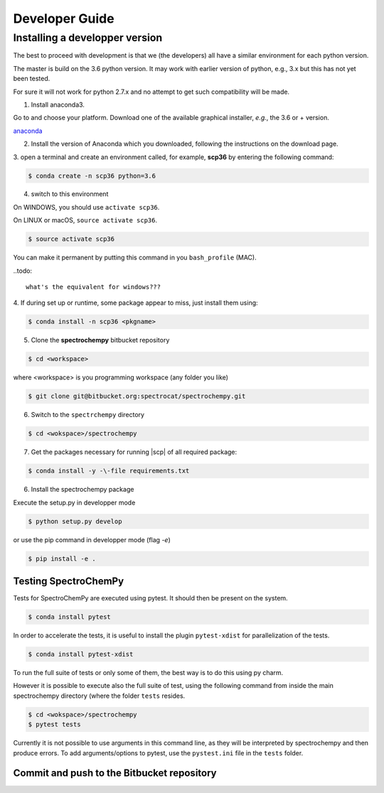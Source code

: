 .. _develguide:

Developer Guide
###############

Installing a developper version
===============================

The best to proceed with development is that we (the developers) all have a similar
environment for each python version.

The master is build on the 3.6 python version. It may work with earlier
version of python, e.g., 3.x but this has not yet been tested.

For sure it will not work for python 2.7.x and no attempt to get such
compatibility will be made.

1. Install anaconda3.

Go to and choose your platform. Download one of the available graphical installer, *e.g.*, the 3.6 or + version.

`anaconda <https://www.anaconda.com/download/>`_


2.  Install the version of Anaconda which you downloaded, following the instructions on the download page.


3. open a terminal and create an environment called, for example, **scp36**
by entering the following command:

.. sourcecode:: bash

	$ conda create -n scp36 python=3.6


4. switch to this environment

On WINDOWS, you should use ``activate scp36``.

On LINUX or macOS,  ``source activate scp36``.

.. sourcecode:: bash

	$ source activate scp36


You can make it permanent by putting this command in you ``bash_profile``
(MAC).

..todo::

    what's the equivalent for windows???


4. If during set up or runtime, some package appear to miss, just install them
using:

.. sourcecode:: bash

	$ conda install -n scp36 <pkgname>


5. Clone the **spectrochempy** bitbucket repository

.. sourcecode:: bash

	$ cd <workspace>

where <workspace> is you programming workspace (any folder you like)

.. sourcecode:: bash

	$ git clone git@bitbucket.org:spectrocat/spectrochempy.git


6. Switch to the ``spectrchempy`` directory

.. sourcecode:: bash

	$ cd <wokspace>/spectrochempy


7. Get the packages necessary for running |scp| of all required package:

.. sourcecode:: bash

    $ conda install -y -\-file requirements.txt

6. Install the spectrochempy package

Execute the setup.py in developper mode

.. sourcecode:: bash

	$ python setup.py develop


or use the pip command in developper mode (flag `-e`)

.. sourcecode:: bash

	$ pip install -e .



Testing SpectroChemPy
---------------------

Tests for SpectroChemPy are executed using pytest.
It should then be present on the system.

.. sourcecode:: bash

	$ conda install pytest

In order to accelerate the tests, it is useful to install the plugin
``pytest-xdist`` for parallelization of the tests.

.. sourcecode:: bash

	$ conda install pytest-xdist

To run the full suite of tests or only some of them, the best way is to do this using py charm.

However it is possible to execute also the full suite of test, using the following command
from inside the main spectrochempy directory (where the folder ``tests`` resides.

.. sourcecode:: bash

	$ cd <wokspace>/spectrochempy
	$ pytest tests

Currently it is not possible to use arguments in this command line, as they
will be interpreted by spectrochempy and then produce errors.
To add arguments/options to pytest, use the ``pystest.ini`` file in the ``tests`` folder.


Commit and push to the Bitbucket repository
--------------------------------------------


